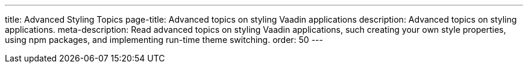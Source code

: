 ---
title: Advanced Styling Topics
page-title: Advanced topics on styling Vaadin applications
description: Advanced topics on styling applications.
meta-description: Read advanced topics on styling Vaadin applications, such creating your own style properties, using npm packages, and implementing run-time theme switching.
order: 50
---
